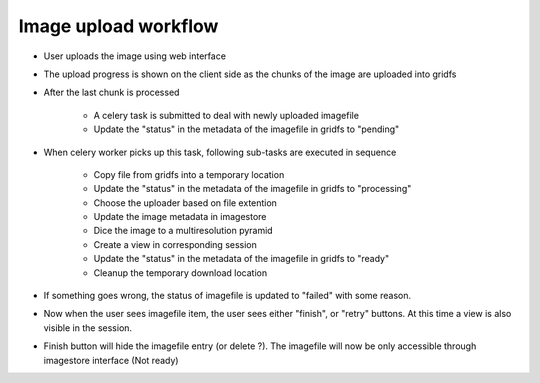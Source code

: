 
Image upload workflow
=====================

- User uploads the image using web interface
- The upload progress is shown on the client side as the chunks of the image are uploaded into gridfs
- After the last chunk is processed

    - A celery task is submitted to deal with newly uploaded imagefile
    - Update the "status" in the metadata of the imagefile in gridfs to "pending"

- When celery worker picks up this task, following sub-tasks are executed in sequence

    - Copy file from gridfs into a temporary location
    - Update the "status" in the metadata of the imagefile in gridfs to "processing"
    - Choose the uploader based on file extention
    - Update the image metadata in imagestore
    - Dice the image to a multiresolution pyramid
    - Create a view in corresponding session
    - Update the "status" in the metadata of the imagefile in gridfs to "ready"
    - Cleanup the temporary download location

- If something goes wrong, the status of imagefile is updated to "failed" with some reason.

- Now when the user sees imagefile item, the user sees either "finish", or "retry" buttons. At this time a view is also visible in the session.

- Finish button will hide the imagefile entry (or delete ?). The imagefile will now be only accessible through imagestore interface (Not ready)
